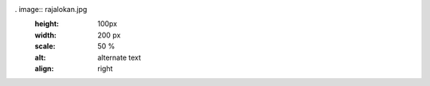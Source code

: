 . image:: rajalokan.jpg
   :height: 100px
   :width: 200 px
   :scale: 50 %
   :alt: alternate text
   :align: right
